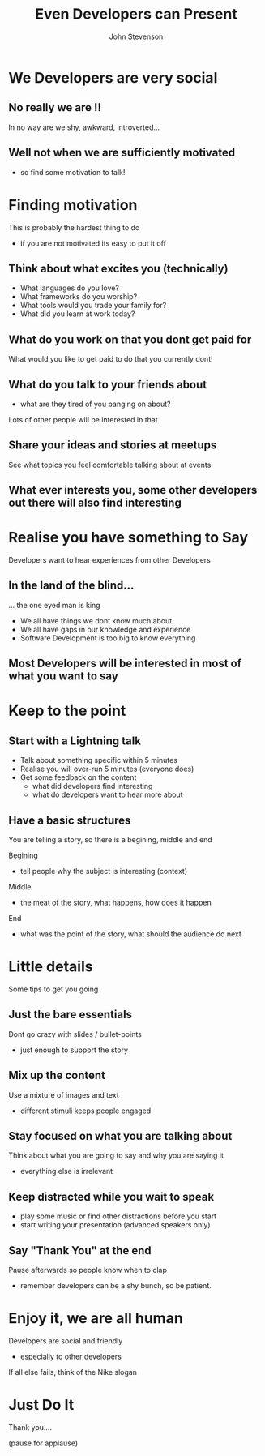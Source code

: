 #+Title: Even Developers can Present 
#+Author: John Stevenson
#+Email: john@jr0cket.co.uk

#+OPTIONS: toc:nil num:nil
#+OPTIONS: reveal_width:1600
#+OPTIONS: reveal_height:900
#+OPTIONS: reveal_center:nil 
#+OPTIONS: reveal_rolling_links:t reveal_keyboard:t reveal_overview:t 
#+REVEAL_TRANS: linear
#+REVEAL_THEME: jr0cket
#+REVEAL_HEAD_PREAMBLE: <meta name="description" content="Even Developers can Present">

* We Developers are very social 

** No really we are !!

In no way are we shy, awkward, introverted...

** Well not when we are sufficiently motivated
#+ATTR_REVEAL: :frag roll-in
- so find some motivation to talk!
  

* Finding motivation 

This is probably the hardest thing to do
- if you are not motivated its easy to put it off

** Think about what excites you (technically)

 - What languages do you love?
 - What frameworks do you worship?
 - What tools would you trade your family for?
 - What did you learn at work today?


** What do you work on that you dont get paid for

What would you like to get paid to do that you currently dont!

** What do you talk to your friends about

- what are they tired of you banging on about?

Lots of other people will be interested in that

** Share your ideas and stories at meetups

See what topics you feel comfortable talking about at events

** What ever interests you, some other developers out there will also find interesting 


* Realise you have something to Say

Developers want to hear experiences from other Developers

** In the land of the blind...

... the one eyed man is king

 - We all have things we dont know much about
 - We all have gaps in our knowledge and experience
 - Software Development is too big to know everything

** Most Developers will be interested in most of what you want to say 

* Keep to the point

** Start with a Lightning talk

 - Talk about something specific within 5 minutes
 - Realise you will over-run 5 minutes (everyone does) 
 - Get some feedback on the content
   - what did developers find interesting
   - what do developers want to hear more about 

** Have a basic structures

You are telling a story, so there is a begining, middle and end 

Begining
 - tell people why the subject is interesting (context)

Middle
 -  the meat of the story, what happens, how does it happen

End
 - what was the point of the story, what should the audience do next






* Little details

Some tips to get you going

** Just the bare essentials 

Dont go crazy with slides / bullet-points
 - just enough to support the story 

** Mix up the content 

Use a mixture of images and text  
 - different stimuli keeps people engaged

** Stay focused on what you are talking about

Think about what you are going to say and why you are saying it

 - everything else is irrelevant

** Keep distracted while you wait to speak 
 - play some music or find other distractions before you start
 - start writing your presentation (advanced speakers only)

** Say "Thank You" at the end 

Pause afterwards so people know when to clap
 - remember developers can be a shy bunch, so be patient.


* Enjoy it, we are all human

Developers are social and friendly
 - especially to other developers 

If all else fails, think of the Nike slogan

* Just Do It 

Thank you....

(pause for applause)

